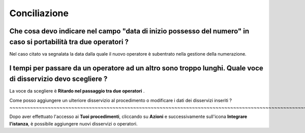 Conciliazione
=============

Che cosa devo indicare nel campo "data di inizio possesso del numero" in caso si portabilità tra due operatori ?
~~~~~~~~~~~~~~~~~~~~~~~~~~~~~~~~~~~~~~~~~~~~~~~~~~~~~~~~~~~~~~~~~~~~~~~~~~~~~~~~~~~~~~~~~~~~~~~~~~~~~~~~~~~~~~~~

Nel caso citato va segnalata la data dalla quale il nuovo operatore è subentrato nella gestione della numerazione.	


I tempi per passare da un operatore ad un altro sono troppo lunghi. Quale voce di disservizio devo scegliere ? 
~~~~~~~~~~~~~~~~~~~~~~~~~~~~~~~~~~~~~~~~~~~~~~~~~~~~~~~~~~~~~~~~~~~~~~~~~~~~~~~~~~~~~~~~~~~~~~~~~~~~~~~~~~~~~~

La voce da scegliere è **Ritardo nel passaggio tra due operatori** . 


Come posso aggiungere un ulteriore disservizio al procedimento o modificare i dati dei disservizi inseriti ? ~~~~~~~~~~~~~~~~~~~~~~~~~~~~~~~~~~~~~~~~~~~~~~~~~~~~~~~~~~~~~~~~~~~~~~~~~~~~~~~~~~~~~~~~~~~~~~~~~~~~~~~~~~~~

Dopo aver effettuato l'accesso ai **Tuoi procedimenti**, cliccando su **Azioni** e successivamente sull'icona **Integrare l'istanza**, è possibile aggiungere nuovi disservizi o operatori.